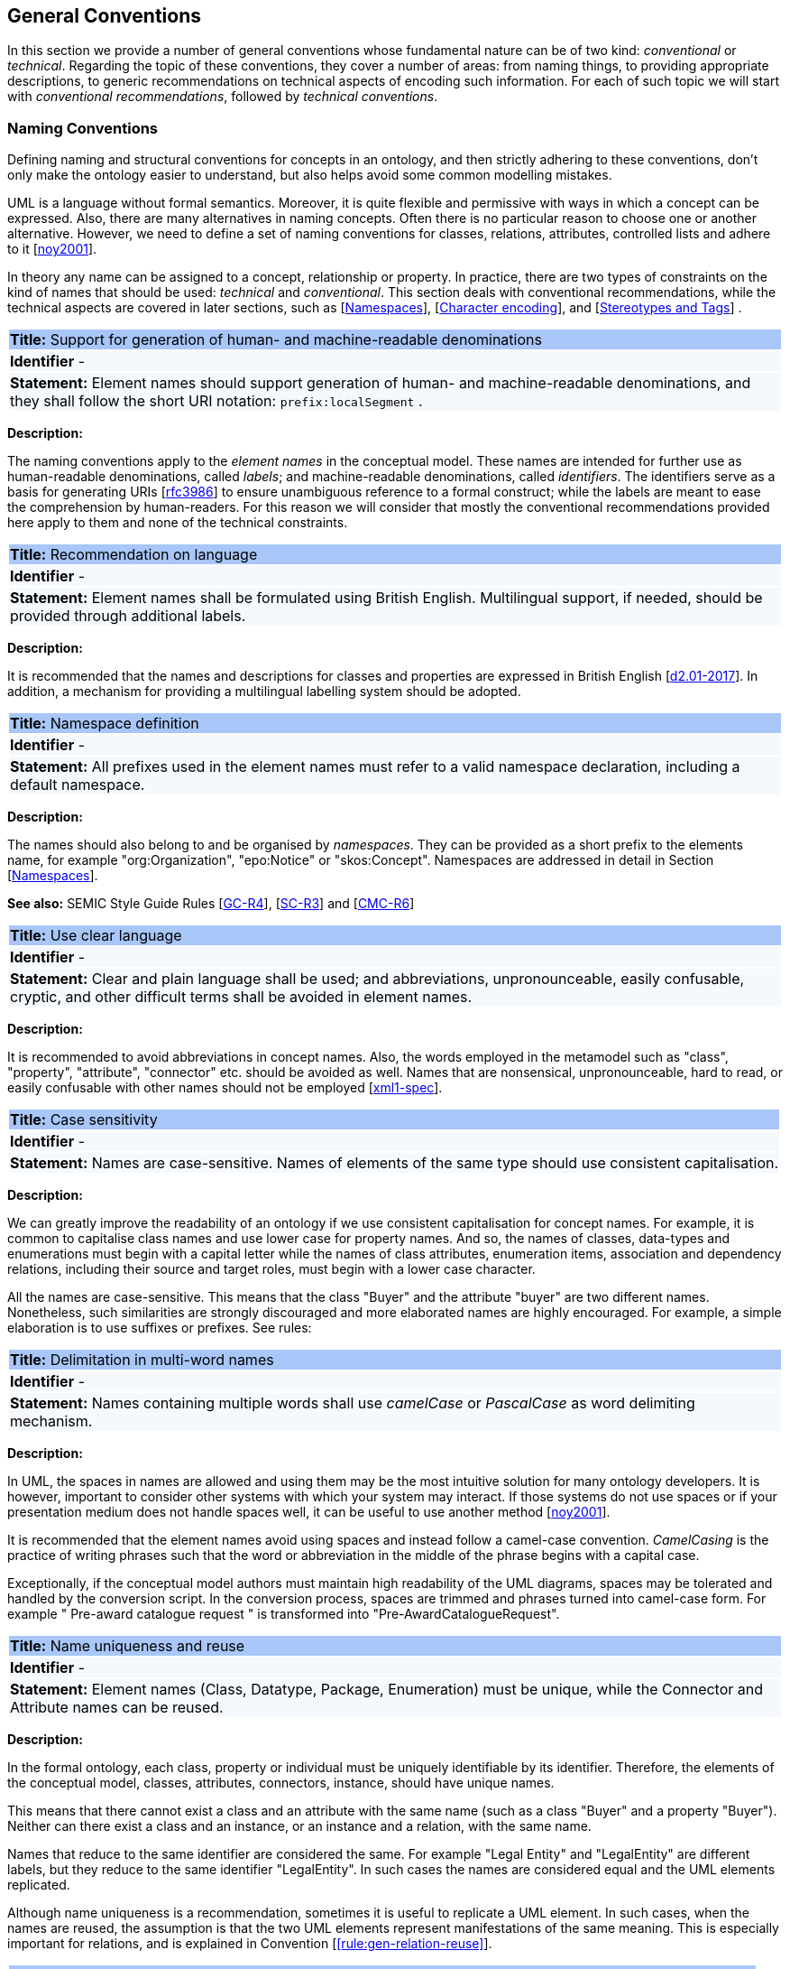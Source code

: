 [[sec:general_conv]]
== General Conventions

In this section we provide a number of general conventions whose fundamental nature can be of two kind:  _conventional_ or _technical_. Regarding the topic of these conventions, they cover a number of areas: from naming things, to providing appropriate descriptions, to generic recommendations on technical aspects of encoding such information. For each of such topic we will start with _conventional recommendations_, followed by _technical conventions_.

[[sec:names]]
=== Naming Conventions

Defining naming and structural conventions for concepts in an ontology, and then strictly adhering to these conventions, don’t only make the ontology easier to understand, but also helps avoid some common modelling mistakes.

UML is a language without formal semantics. Moreover, it is quite flexible and permissive with ways in which a concept can be expressed. Also, there are many alternatives in naming concepts. Often there is no particular reason to choose one or another alternative. However, we need to define a set of naming conventions for classes, relations, attributes, controlled lists and adhere to it [xref:references.adoc#ref:noy2001[noy2001]].

In theory any name can be assigned to a concept, relationship or property. In practice, there are two types of constraints on the kind of names that should be used: _technical_ and _conventional_. This section deals with conventional recommendations, while the technical aspects are covered in later sections, such as [xref:sec:namespaces[]], [xref:sec:charset[]], and [xref:sec:stereotypes-tags[]] .


|===
|{set:cellbgcolor: #a8c6f7}
 *Title:* Support for generation of human- and machine-readable denominations

|{set:cellbgcolor: #f5f8fc}
*Identifier* -

|*Statement:*
Element names should support generation of human- and machine-readable denominations, and they shall follow the short URI notation: `prefix:localSegment` .

|===

*Description:*

The naming conventions apply to the _element names_ in the conceptual model. These names are intended for further use as human-readable denominations, called _labels_; and machine-readable denominations, called _identifiers_. The identifiers serve as a basis for generating URIs [xref:references.adoc#ref:rfc3986[rfc3986]] to ensure unambiguous reference to a formal construct; while the labels are meant to ease the comprehension by human-readers. For this reason we will consider that mostly the conventional recommendations provided here apply to them and none of the technical constraints.

|===
|{set:cellbgcolor: #a8c6f7}
 *Title:* Recommendation on language

|{set:cellbgcolor: #f5f8fc}
*Identifier* -

|*Statement:*
Element names shall be formulated using British English. Multilingual support, if needed, should be provided through additional labels.

|===
*Description:*

It is recommended that the names and descriptions for classes and properties are expressed in British English [xref:references.adoc#ref:d2.01-2017[d2.01-2017]].
In addition, a mechanism for providing a multilingual labelling system should be adopted.


|===
|{set:cellbgcolor: #a8c6f7}
 *Title:* Namespace definition

|{set:cellbgcolor: #f5f8fc}
*Identifier* -

|*Statement:*
All prefixes used in the element names must refer to a valid namespace declaration, including a default namespace.
|===
*Description:*

The names should also belong to and be organised by _namespaces_. They can be provided as a short prefix to the elements name, for example "org:Organization", "epo:Notice" or "skos:Concept". Namespaces are addressed in detail in Section [xref:uml/conv-general.adoc#sec:namespaces[Namespaces]].

*See also:* SEMIC Style Guide Rules [https://semiceu.github.io/style-guide/1.0.0/gc-general-conventions.html#sec:gc-r4[GC-R4]], [https://semiceu.github.io/style-guide/1.0.0/gc-semantic-conventions.html#sec:sc-r3[SC-R3]] and [https://semiceu.github.io/style-guide/1.0.0/gc-conceptual-model-conventions.html#sec:cmc-r6[CMC-R6]]

|===
|{set:cellbgcolor: #a8c6f7}
 *Title:* Use clear language

|{set:cellbgcolor: #f5f8fc}
*Identifier* -

|*Statement:*
Clear and plain language shall be used; and abbreviations, unpronounceable, easily confusable, cryptic, and other difficult terms shall be avoided in element names.
|===

*Description:*

It is recommended to avoid abbreviations in concept names. Also, the words employed in the metamodel such as "class", "property", "attribute", "connector" etc. should be avoided as well. Names that are nonsensical, unpronounceable, hard to read, or easily confusable with other names should not be employed [xref:references.adoc#ref:xml1-spec[xml1-spec]].


// [[sec:casing]]
//=== Case sensitivity

[[rule:gen-names-case]]
|===
|{set:cellbgcolor: #a8c6f7}
 *Title:* Case sensitivity

|{set:cellbgcolor: #f5f8fc}
*Identifier* -

|*Statement:*
Names are case-sensitive. Names of elements of the same type should use consistent capitalisation.
|===

*Description:*

We can greatly improve the readability of an ontology if we use consistent capitalisation for concept names. For example, it is common to capitalise class names and use lower case for property names. And so, the names of classes, data-types and enumerations must begin with a capital letter while the names of class attributes, enumeration items, association and dependency relations, including their source and target roles, must begin with a lower case character.

All the names are case-sensitive. This means that the class "Buyer" and the attribute "buyer" are two different names. Nonetheless, such similarities are strongly discouraged and more elaborated names are highly encouraged. For example, a simple elaboration is to use suffixes or prefixes.  See rules:

//TODO: add reference to rules about avoiding duplication and usage of suffix/prefix

[[sec:delimitation]]
//=== Delimitation

[[rule:gen-names-multi]]
|===
|{set:cellbgcolor: #a8c6f7}
 *Title:* Delimitation in multi-word names

|{set:cellbgcolor: #f5f8fc}
*Identifier* -

|*Statement:*
Names containing multiple words shall use _camelCase_ or _PascalCase_ as word delimiting mechanism.
|===

*Description:*

In UML, the spaces in names are allowed and using them may be the most intuitive solution for many ontology developers. It is however, important to consider other systems with which your system may interact. If those systems do not use spaces or if your presentation medium does not handle spaces well, it can be useful to use another method [xref:references.adoc#ref:noy2001[noy2001]].

It is recommended that the element names avoid using spaces and instead follow a camel-case convention. _CamelCasing_ is the practice of writing phrases such that the word or abbreviation in the middle of the phrase begins with a capital case.

[TODO: Check if the following is still holds]
Exceptionally, if the conceptual model authors must maintain high readability of the UML diagrams, spaces may be tolerated and handled by the conversion script. In the conversion process, spaces are trimmed and phrases turned into camel-case form. For example " Pre-award catalogue request " is transformed into "Pre-AwardCatalogueRequest".

[[sec:uniqueness]]
//=== Name uniqueness

[[rule:gen-names-unique]]
|===
|{set:cellbgcolor: #a8c6f7}
 *Title:* Name uniqueness and reuse

|{set:cellbgcolor: #f5f8fc}
*Identifier* -

|*Statement:*
Element names (Class, Datatype, Package, Enumeration) must be unique, while the Connector and Attribute names can be reused.
|===

*Description:*

In the formal ontology, each class, property or individual must be uniquely identifiable by its identifier. Therefore, the elements of the conceptual model, classes, attributes, connectors, instance, should have unique names.

This means that there cannot exist a class and an attribute with the same name (such as a class "Buyer" and a property "Buyer"). Neither can there exist a class and an instance, or an instance and a relation, with the same name.

Names that reduce to the same identifier are considered the same. For example "Legal Entity" and "LegalEntity" are different labels, but they reduce to the same identifier "LegalEntity". In such cases the names are considered equal and the UML elements replicated.

Although name uniqueness is a recommendation, sometimes it is useful to replicate a UML element. In such cases, when the names are reused, the assumption is that the two UML elements represent manifestations of the same meaning. This is especially important for relations, and is explained in Convention [xref:#rule:gen-relation-reuse[]].


//[[sec:relation-reusability]]
//=== Relations reusability

[[rule:gen-relation-reuse]]
|===
|{set:cellbgcolor: #a8c6f7}
 *Title:* Reuse of relations

|{set:cellbgcolor: #f5f8fc}
*Identifier* -

|*Statement:*
Connector and Attribute names shall be chosen such as to support the appropriate level of reuse.

|===

*Description:*

The relation names should be chosen so that there is a balance of accuracy and precision on one hand and the relation reusability on the other hand. These two dimensions are inversely correlated: the higher the reuse the lower the accuracy and vice versa.

On one hand, if we choose more generic predicates such as "isSpecifiedIn" this tends towards maximising relation reusability across the model. Yet at the same time the risk of overloading the relation meaning also increases.

On the other hand, the above risk could be mitigated by simply appending the range class to the relation name: such "isSpecifiedInContract" and such "isSpecifiedInProcedure" following the following naming pattern: . This ensures predicate uniqueness and maximum level of specificity at the cost of reusability across and beyond the model. The latter can be achieved through inference, but an additional predicate inheritance structure must be defined. Another risk is that a change or evolution of the name of the class has a direct impact on all incoming predicates, and thus raising the chances of errors. This in turn may decrease the model agility and elasticity.

Optionally, the transformation process from the conceptual model to the formal ontology, may contain a mechanism of appending the name of the range class to the predicate name in order to automatically produce a predicate with higher specificity, shall this be required.


[[sec:suffix-prefix]]
//=== Suffix and prefix

[[rule:gen-names-suffix-prefix]]
|===
|{set:cellbgcolor: #a8c6f7}
 *Title:* Use of suffixes and prefixes

|{set:cellbgcolor: #f5f8fc}
*Identifier* -

|*Statement:*
Attributes and connector names shall contain a verb. Apply certain, well establish, prefixes and/or suffixes, in a consistent fashion, to achieve this goal.
|===

*Description:*

Some ontology engineering methodologies suggest using prefix and suffix conventions in the names to distinguish between classes and attributes. Two common practices are to add a "has-" prefix or a "-of" suffix to attribute names. Thus, our attributes become "hasAwardStatus" and ”hasBuyer” if we chose the "has-" convention. The attributes become "awardStatusOf" and "buyerOf" if we chose the "-of" convention. This approach allows anyone looking at a term to determine immediately if the term is a class or an attribute. However, the term names become slightly longer [xref:references.adoc#ref:noy2001[noy2001]].

We recommend that the names of class attributes employ the "has-" suffix. For boolean properties we recommend the use of the "is-" prefix.

Other common suffixes are the prepositions "-by" and "-to". The organisation ontology [xref:references.adoc#ref:org-ontology[org-ontology]] exemplifies their usage in cases such as "embodiedBy" and "conformsTo". However, if the preposition can be avoided, then do so [xref:references.adoc#ref:d3.1-2015[d3.1-2015]].

It is recommended to use prepositions in the ontology terms only if necessary (CN: I would say: every time when it makes the meaning more clear)

Optionally common and descriptive prefixes and suffixes for related properties or classes may be used. While they are just labels and their names have no inherent semantic meaning, it is still a useful way for humans to cluster and understand the vocabulary. For example, properties about languages or tools might contain suffixes such as "Language" (e.g. "displayLanguage") or "Tool" (e.g. "validationTool") for all related properties [xref:references.adoc#ref:d2.01-2017[d2.01-2017]].



*See also:* SEMIC Style Guide Rule [https://semiceu.github.io/style-guide/1.0.0/gc-general-conventions.html#sec:gc-r4[GC-R4]]

[[sec:descriptions]]
=== Notes, descriptions and comments

Large emphasis is set on the naming conventions. Nonetheless, most often, a good name is insufficient for an accurate or easy comprehension by human-readers. To mitigate this, and to increase the conceptual richness, practitioners may wish to provide human-readable definitions, notes, examples and comments grasping the underlying assumptions, usage examples, additional explanations and other types of information.

|===
|{set:cellbgcolor: #a8c6f7}
 *Title:* Description of elements

|{set:cellbgcolor: #f5f8fc}
*Identifier* -

|*Statement:*
All elements must have a definition providing a concise but complete description of the concept.
|===

*Description:*

We adopt here the SEMIC Principles for creating good definitions [xref:references.adoc#ref:semic-defs[semic-defs]]. They are based on advice found in the literature and are the following:

* Be concise but complete,
** Avoid over-generalisations. Adapt and contextualise the definition to the surrounding/connected concepts.
** Make sure that every concept that occurs in the model is directly (or indirectly) defined
* Describe only one term
* Structure the definition in a standardised way:
** Use the singular form to phrase the definition (see [xref:sec:names[]])
** State what the term is, and don't enumerate what it is NOT (i.e. no negative definition)
** Use only commonly understood abbreviations
** Use similar terminology for definitions of related concepts
* Don't use  circular definitions, i.e. the term defined should not be part of the definition,
* Don't add secondary information such as additional explanation, scoping, examples, etc. these are to be documented in usage notes.
* Form the definition in one or more sentences that start with a capital letter and end with a period.
* Do not start a definition with a repetition of the name of the concept.
//* Rich standard encodings such as UTF-8 and UTF-16 are supported in notes and definitions. In the element names, however,
//we recommend avoiding any character encodings and using plain ASCII [xref:semicsg/references.adoc#ref:epo-cmc[epo-cmc, sec 4.2]].

In addition to these SEMIC recommendation for providing good definitions, we also add the following recommendations to adequately complete the description of an element:

* It is recommended that each element is defined by a crisp, one-line definition. The definition starts with a capital letter and ends with a period.

* A description may provide complementary information concerning the usage of the element or its relation to relevant standards. For example, a description may contain recommendations about which controlled vocabularies to use, describe the underlying assumptions and additional explanations for reducing ambiguity. Descriptions may contain multiple paragraphs separated by blank lines. The descriptions should not paraphrase the definitions.

* If the model editor provides concrete examples of possible element values or instances then they shall be provided as a comma-separated list. Each example value is enclosed in quotes and is optionally followed by a short explanation enclosed in parentheses [xref:references.adoc#ref:isaHandbook2015[isaHandbook2015]].

*See also:* SEMIC Style Guide Rule [https://semiceu.github.io/style-guide/1.0.0/gc-general-conventions.html#sec:gc-r5[GC-R5]], which provides more recommendations to be followed here.

[[sec:controlled-lists]]
=== Controlled lists

The controlled list is a carefully selected list of words and phrases and is often employed in the modelling practices. The controlled list has a name, and a set of terms. For example, the list of grammatical genders can be named "Gender" and comprise the terms "masculine", "feminine", "neuter" and "utrum".

As a rule of thumb, but not always, the relationship between the controlled list as a whole and its comprising elements can be informally conceptualised as a class-instance, class-subclass, set-item, or part-whole.

[[rule:gen-controlled-list]]
|===
|{set:cellbgcolor: #a8c6f7}
 *Title:* Representation of known controlled lists

|{set:cellbgcolor: #f5f8fc}
*Identifier* -

|*Statement:*

When the controlled list is known, and it can be referred to by a short URI, then it
shall be represented as uml:Enumeration element.
|===

*Description:*

Controlled lists play an essential role in establishing interoperability standards. Management and publication of controlled lists should happen as a separate process, and are not addressed here. References to controlled lists shall be done via uml:Enumeration elements.

The expectation is that the controlled lists are published in accordance with best practices and represented with the SKOS model using persistent identifiers. In such an approach, the controlled list is expressed as a `skos:ConceptScheme` and the specific values as `skos:Concept`(s). Also, such controlled lists are often developed, published and maintained independently following their own lifecycle, so that they can be reused in other models.

Two use-cases can be identified in practice: (a) when the code list is known and is explicitly referred to as the range of a property, and (b) when a property is modelled but no code list reference is provided as its range.

[[rule:gen-controlled-list-unknown]]
|===
|{set:cellbgcolor: #a8c6f7}
 *Title:* Representation of unknown controlled lists

|{set:cellbgcolor: #f5f8fc}
*Identifier* -

|*Statement:*

When the controlled list is unknown, then it shall not be referred to, but instead a class uml:Attribute shall be defined with datatype `skos:Concept` class.

|===

*Description:*

When the authors of a conceptual model intend to omit which controlled list shall be used, then a class attribute with the range `skos:Concept` (in some cases `Code` is preferred, but we strongly recommend avoiding this) can be created to indicate that. This approach can be useful in situations when multiple (external) controlled lists can be used interchangeably. For example, the `adms:status` property of a `dcat:CatalogueRecord` shall be a `skos:Concept`, without specifying the controlled list.

[[rule:gen-controlled-list-empty]]
|===
|{set:cellbgcolor: #a8c6f7}
 *Title:* Controlled list values

|{set:cellbgcolor: #f5f8fc}
*Identifier* -

|*Statement:*

uml:Enumeration shall contain no values. Management of the controlled list of values shall be done outside the scope of the conceptual model.
|===
*Description:*

It is advisable, however, to be specific concerning which controlled list shall be used. In such cases, an Enumeration shall be created representing the controlled list. The Enumeration shall be empty, i.e., not specifying any value, because the values are assumed to be maintained externally and only the reference is necessary.

The properties having this controlled list as range shall be depicted as UML dependency connectors between a Class and an Enumeration [xref:uml/conv-connectors.adoc#sec:dependency[uml:Dependency]]. For example, in ePO, `dct:Location` can have a country code represented as a dependency relation to `at-voc:country` (the country authority table published on the EU Vocabularies website).

image::cmc-r14-1.png[]

The name of the Enumeration shall be resolved to a URI identical to that of the `skos:ConceptScheme`. As for the connector type we recommend using a dependency connector (depicted with a dashed line) because the semantic interpretation differs slightly from the association connector (depicted with a continuous line). Namely, the range of the property has to fulfil two constraints: (a) instantiating the skos:Concept class and (b) being `skos:inScheme` the intended controlled list [xref:references.adoc#ref:epo-arch[epo-arch]]. [TODO: update reference]



// If the controlled list is specific to the model then the author shall define the values of the UML Enumeration inside of it, which are interpreted as concepts belonging to the containing concept scheme [xref:references.adoc#ref:oslo-rules[oslo-rules, sec 3.2.17]].
// [TODO: check if this is also the case for EPO, and if the reference is appropriate] [TODO: See if it makes sense to insert here the statement from above: "It is required that the controlled lists are named using nouns or nominal phrases starting with a capital letter. The enumeration items must start with a lower case."]

More specific requirements on the uml:Enumeration elements are provided in the Section [xref:uml/conv-enumerations.adoc#sec:enumeration[uml:Enumeration]].

[[sec:technical]]
//== Technical constraints


[[sec:namespaces]]
=== Namespaces

In order to enable the reuse of names defined in other models and reuse of unique references for names that support easy identification, namespace management must be considered. We adopt XML approach to defining and managing namespaces as it is inherent in both XMI and OWL2 standards. Hence, a _namespace_ is a set of symbols that are used to organise objects of various kinds, so that these objects may be referred to by name and uniquely identifiable.

// Namespaces are commonly structured as hierarchies to allow reuse of names in different contexts [xref:references.adoc#ref:xml-namespaces[xml-namespaces]]. This mechanism can be implemented in UML through partitioning the model using packages, which are described in the [xref:uml/conv-packages.adoc#sec:uml-package[uml:Package]] Section.

[[rule:gen-known-namespaces]]
|===
|{set:cellbgcolor: #a8c6f7}
 *Title:* Known namespaces

|{set:cellbgcolor: #f5f8fc}
*Identifier* -

|*Statement:*

Namespaces must be defined before used in the model. All prefixes shall be assigned a base URI.

|===
*Description:*

A namespace organises a collection of names obeying three constraints: each name is (1) unique, (2) assigned consistently, and (3) assigned according to a common definition [xref:references.adoc#ref:urn-rfc8141[urn-rfc8141]]. An (expanded) _name_ in a namespace is a pair consisting of a _namespace name_, also called _base URI_ or just _base_, and a _local name_, also called _local segment_ [xref:references.adoc#ref:xml1-spec[xml1-spec], xref:references.adoc#ref:urn-rfc2141[urn-rfc2141]]. The combination of universally managed URIs with the vocabulary local name is effective in avoiding name clashes. For example, in the expanded name `http://www.w3.org/ns/org#Organization`, `http://www.w3.org/ns/org#` is the namespace name and `Organization` is the local name.

// URI references are often inconveniently long, so expanded names should not be used directly. Instead, _qualified names_ should be used while expanded names are strongly discouraged. A _qualified name_ is a name subject to namespace interpretation. Syntactically, they are either _prefixed names_ or _unprefixed names_.
//
// ```
// qualifiedName = [<namespacePrefix>:]<localName>
// ```
//
// The namespace name is usually applied as a _prefix_ to the local name, but it may be missing as well. [xref:references.adoc#ref:xml-namespaces[xml-namespaces]] specifies a declaration syntax which permits the binding of prefixes to namespace names and also to bind a default namespace that applies to unprefixed element names. For example, we can bind the namespace name "http://www.w3.org/ns/org#" to the prefix "org", which we can then use to create the same name as such "org:Organization". The prefix is subject to namespace interpretation and resolved to an URI [xref:references.adoc#ref:xml-namespaces[xml-namespaces]].
//
// If the delimiter (:) is used without any prefix, then the empty string prefix is resolved to the default namespace as defined in [xref:references.adoc#ref:xml-namespaces[xml-namespaces]].

[[sec:charset]]
=== Character encoding

In the formal ontology, the URIs must conform to RDF [xref:references.adoc#ref:rdf11[rdf11]] and XML[xref:references.adoc#ref:xml1-spec[xml1-spec]] format specifications. Both languages effectively require that terms begin with an upper or lower case letter from the ASCII character set, or an underscore (_). This tight restriction means that, for example, terms may not begin with a number, hyphen or accented character [xref:references.adoc#ref:d3.1-2015[d3.1-2015]]. Although underscores are permitted, they are discouraged as they may be, in some cases, misread as spaces. A formal definition of these restrictions is given in the XML specification document [xref:references.adoc#ref:xml1-spec[xml1-spec]].

|===
|{set:cellbgcolor: #a8c6f7}
 *Title:* Valid characters in element and connector names

|{set:cellbgcolor: #f5f8fc}
*Identifier* -

|*Statement:*

Local names of elements should start with a letter or underscore.
|===

*Description:*

It is required that the names use words beginning with an upper or lower case letter (A–Z, a–z) or an underscore (_) for all terms in the model. Digits (0–9) are allowed in the subsequent character positions. Also, as mentioned above, spaces are permitted in the local segment of the name.


|===
|{set:cellbgcolor: #a8c6f7}
 *Title:* URI character sets

|{set:cellbgcolor: #f5f8fc}
*Identifier* -

|*Statement:*
Element names shall use only ASCII characters to generate valid URIs. UTF-8, UTF-16 and other character encodings should be avoided in the element names as they will lead to creation of IRIs.
|===

*Description:*

Encoded UTF-8 and UTF-16 names may be used [xref:references.adoc#ref:xml1-spec[xml1-spec], xref:references.adoc#ref:xml11-spec[xml11-spec]], but we recommend avoiding any character encodings in the element names. Encoded characters are mostly not readable and require a decoding to become human friendly. Also, unexpected results may occur in the transformation script. This recommendation does not apply to the content strings such as descriptions, notes and comments, which may use any character encoding.


[[sec:stereotypes-tags]]
=== Stereotypes and Tags

[[rule:gen-stereotypes]]
|===
|{set:cellbgcolor: #a8c6f7}
 *Title:* Stereotypes

|{set:cellbgcolor: #f5f8fc}
*Identifier* -

|*Statement:*
Stereotypes have no semantics and hence shall be avoided. Exceptionally, some selected, agreed-upon stereotypes may be used.
|===

*Description:*

The use of stereotypes is not recommended. There should be only a small set of stereotypes, with well-defined meaning and pre-established transformation rules that shall be used in the conceptual model. In this set of rules the `\<<Abstract>>` stereotype is adopted to mark abstract classes [xref:uml/conv-classes.adoc#rule:class-abstract[see convention on Abstract Classes]].

*See also:* SEMIC Style Guide Rule [https://semiceu.github.io/style-guide/1.0.0/gc-conceptual-model-conventions.html#sec:cmc-r17[CMC-R17]]

[[rule:gen-tags]]
|===
|{set:cellbgcolor: #a8c6f7}
 *Title:* Tags

|{set:cellbgcolor: #f5f8fc}
*Identifier* -

|*Statement:*
UML tags shall be used to provide additional descriptions of the element in a consistent and structure manner.
|===

*Description:*

When providing additional information to an element (classes, enumerations, datatypes, connectors, attributes, connector roles) through a tag ensure that:

* The tag name should be a short URI or short URI with a language tag (e.g. @en).
* There should be a value associated to each tag that appears on an element.
